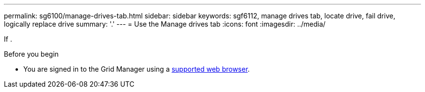 ---
permalink: sg6100/manage-drives-tab.html
sidebar: sidebar
keywords: sgf6112, manage drives tab, locate drive, fail drive, logically replace drive
summary: '.'
---
= Use the Manage drives tab
:icons: font
:imagesdir: ../media/

[.lead]
If .

.Before you begin

* You are signed in to the Grid Manager using a https://review.docs.netapp.com/us-en/storagegrid-118_main/admin/web-browser-requirements.html[supported web browser^].

.About this task


.Steps

